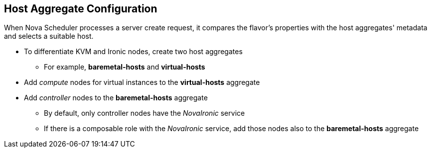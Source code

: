 :scrollbar:
:data-uri:
:noaudio:

== Host Aggregate Configuration

When Nova Scheduler processes a server create request, it compares the flavor's properties with the host aggregates' metadata and selects a suitable host.

* To differentiate KVM and Ironic nodes, create two host aggregates
** For example, *baremetal-hosts* and *virtual-hosts*

* Add _compute_ nodes for virtual instances to the *virtual-hosts* aggregate
* Add _controller_ nodes to the *baremetal-hosts* aggregate

** By default, only controller nodes have the _NovaIronic_ service
** If there is a composable role with the _NovaIronic_ service, add those nodes also to the *baremetal-hosts* aggregate

ifdef::showscript[]

=== Transcript

endif::showscript[]
